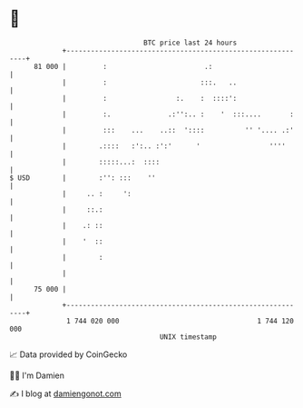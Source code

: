 * 👋

#+begin_example
                                    BTC price last 24 hours                    
                +------------------------------------------------------------+ 
         81 000 |         :                        .:                        | 
                |         :                       :::.   ..                  | 
                |         :                 :.    :  ::::':                  | 
                |         :.              .:'':.. :    '  :::....       :    | 
                |         :::    ...    ..::  '::::          '' '.... .:'    | 
                |        .::::   :':.. :':'      '                 ''''      | 
                |        :::::...:  ::::                                     | 
   $ USD        |        :'': :::    ''                                      | 
                |     .. :     ':                                            | 
                |     ::.:                                                   | 
                |    .: ::                                                   | 
                |    '  ::                                                   | 
                |        :                                                   | 
                |                                                            | 
         75 000 |                                                            | 
                +------------------------------------------------------------+ 
                 1 744 020 000                                  1 744 120 000  
                                        UNIX timestamp                         
#+end_example
📈 Data provided by CoinGecko

🧑‍💻 I'm Damien

✍️ I blog at [[https://www.damiengonot.com][damiengonot.com]]

